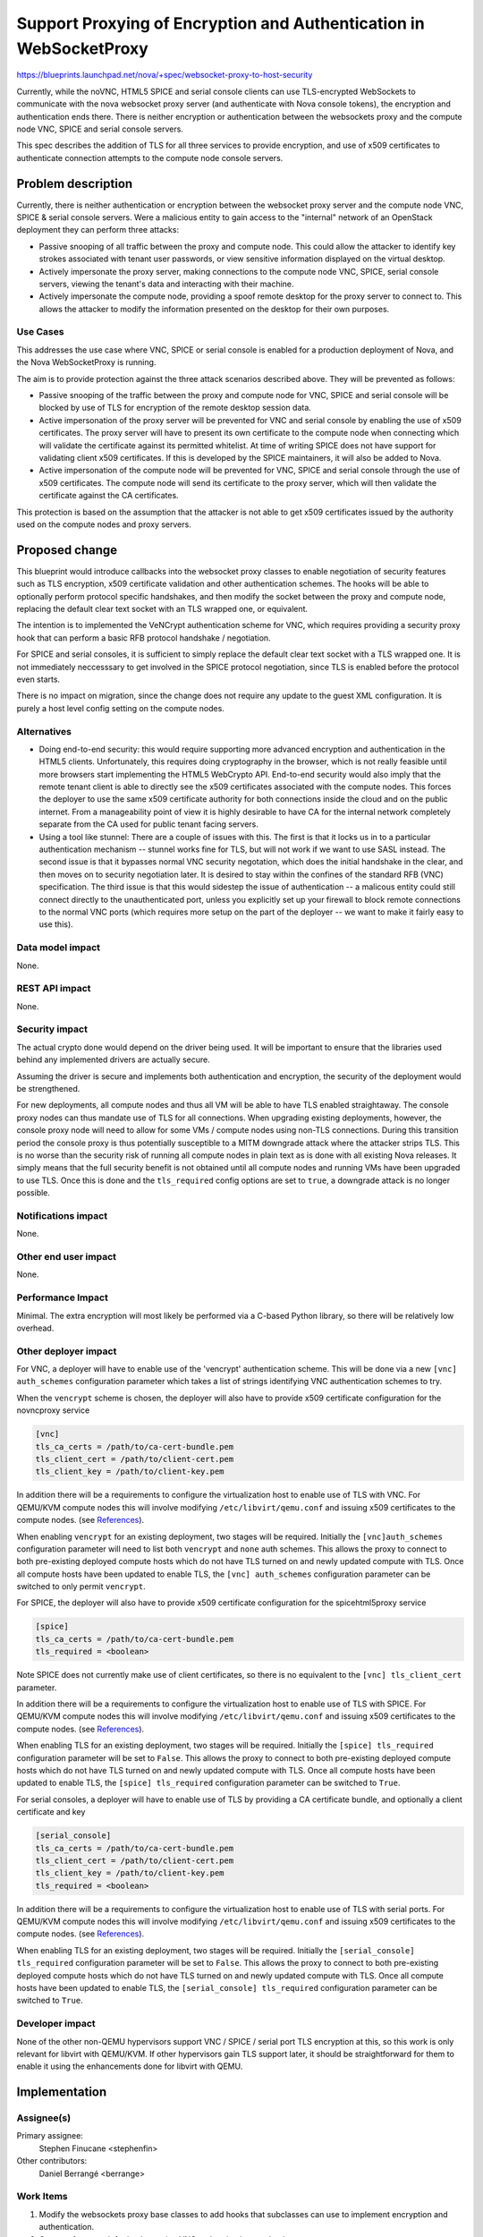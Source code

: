 ..
 This work is licensed under a Creative Commons Attribution 3.0 Unported
 License.

 http://creativecommons.org/licenses/by/3.0/legalcode

===================================================================
Support Proxying of Encryption and Authentication in WebSocketProxy
===================================================================

https://blueprints.launchpad.net/nova/+spec/websocket-proxy-to-host-security

Currently, while the noVNC, HTML5 SPICE and serial console clients can use
TLS-encrypted WebSockets to communicate with the nova websocket proxy server
(and authenticate with Nova console tokens), the encryption and authentication
ends there. There is neither encryption or authentication between the
websockets proxy and the compute node VNC, SPICE and serial console servers.

This spec describes the addition of TLS for all three services to provide
encryption, and use of x509 certificates to authenticate connection attempts to
the compute node console servers.

Problem description
===================

Currently, there is neither authentication or encryption between the websocket
proxy server and the compute node VNC, SPICE & serial console servers.  Were a
malicious entity to gain access to the "internal" network of an OpenStack
deployment they can perform three attacks:

* Passive snooping of all traffic between the proxy and compute node.  This
  could allow the attacker to identify key strokes associated with tenant user
  passwords, or view sensitive information displayed on the virtual desktop.

* Actively impersonate the proxy server, making connections to the compute node
  VNC, SPICE, serial console servers, viewing the tenant's data and interacting
  with their machine.

* Actively impersonate the compute node, providing a spoof remote desktop for
  the proxy server to connect to. This allows the attacker to modify the
  information presented on the desktop for their own purposes.

Use Cases
---------

This addresses the use case where VNC, SPICE or serial console is enabled for a
production deployment of Nova, and the Nova WebSocketProxy is running.

The aim is to provide protection against the three attack scenarios described
above. They will be prevented as follows:

* Passive snooping of the traffic between the proxy and compute node for VNC,
  SPICE and serial console will be blocked by use of TLS for encryption of the
  remote desktop session data.

* Active impersonation of the proxy server will be prevented for VNC and serial
  console by enabling the use of x509 certificates. The proxy server will have
  to present its own certificate to the compute node when connecting which will
  validate the certificate against its permitted whitelist. At time of writing
  SPICE does not have support for validating client x509 certificates. If this
  is developed by the SPICE maintainers, it will also be added to Nova.

* Active impersonation of the compute node will be prevented for VNC, SPICE and
  serial console through the use of x509 certificates. The compute node will
  send its certificate to the proxy server, which will then validate the
  certificate against the CA certificates.

This protection is based on the assumption that the attacker is not able to get
x509 certificates issued by the authority used on the compute nodes and proxy
servers.

Proposed change
===============

This blueprint would introduce callbacks into the websocket proxy classes to
enable negotiation of security features such as TLS encryption, x509
certificate validation and other authentication schemes. The hooks will be able
to optionally perform protocol specific handshakes, and then modify the socket
between the proxy and compute node, replacing the default clear text socket
with an TLS wrapped one, or equivalent.

The intention is to implemented the VeNCrypt authentication scheme for VNC,
which requires providing a security proxy hook that can perform a basic RFB
protocol handshake / negotiation.

For SPICE and serial consoles, it is sufficient to simply replace the default
clear text socket with a TLS wrapped one. It is not immediately neccesssary to
get involved in the SPICE protocol negotiation, since TLS is enabled before the
protocol even starts.

There is no impact on migration, since the change does not require any update
to the guest XML configuration. It is purely a host level config setting on the
compute nodes.

Alternatives
------------

* Doing end-to-end security: this would require supporting more advanced
  encryption and authentication in the HTML5 clients. Unfortunately, this
  requires doing cryptography in the browser, which is not really feasible
  until more browsers start implementing the HTML5 WebCrypto API. End-to-end
  security would also imply that the remote tenant client is able to directly
  see the x509 certificates associated with the compute nodes. This forces the
  deployer to use the same x509 certificate authority for both connections
  inside the cloud and on the public internet. From a manageability point of
  view it is highly desirable to have CA for the internal network completely
  separate from the CA used for public tenant facing servers.

* Using a tool like stunnel: There are a couple of issues with this.  The first
  is that it locks us in to a particular authentication mechanism -- stunnel
  works fine for TLS, but will not work if we want to use SASL instead.  The
  second issue is that it bypasses normal VNC security negotation, which does
  the initial handshake in the clear, and then moves on to security negotiation
  later. It is desired to stay within the confines of the standard RFB (VNC)
  specification.  The third issue is that this would sidestep the issue of
  authentication -- a malicous entity could still connect directly to the
  unauthenticated port, unless you explicitly set up your firewall to block
  remote connections to the normal VNC ports (which requires more setup on the
  part of the deployer -- we want to make it fairly easy to use this).

Data model impact
-----------------

None.

REST API impact
---------------

None.

Security impact
---------------

The actual crypto done would depend on the driver being used.  It will be
important to ensure that the libraries used behind any implemented drivers are
actually secure.

Assuming the driver is secure and implements both authentication and
encryption, the security of the deployment would be strengthened.

For new deployments, all compute nodes and thus all VM will be able to have TLS
enabled straightaway. The console proxy nodes can thus mandate use of TLS for
all connections. When upgrading existing deployments, however, the console
proxy node will need to allow for some VMs / compute nodes using non-TLS
connections. During this transition period the console proxy is thus
potentially susceptible to a MITM downgrade attack where the attacker strips
TLS. This is no worse than the security risk of running all compute nodes in
plain text as is done with all existing Nova releases. It simply means that the
full security benefit is not obtained until all compute nodes and running VMs
have been upgraded to use TLS. Once this is done and the ``tls_required``
config options are set to ``true``, a downgrade attack is no longer possible.

Notifications impact
--------------------

None.

Other end user impact
---------------------

None.

Performance Impact
------------------

Minimal.  The extra encryption will most likely be performed via a C-based
Python library, so there will be relatively low overhead.

Other deployer impact
---------------------

For VNC, a deployer will have to enable use of the 'vencrypt' authentication
scheme. This will be done via a new ``[vnc] auth_schemes`` configuration
parameter which takes a list of strings identifying VNC authentication schemes
to try.

When the ``vencrypt`` scheme is chosen, the deployer will also have to provide
x509 certificate configuration for the novncproxy service

.. code::

   [vnc]
   tls_ca_certs = /path/to/ca-cert-bundle.pem
   tls_client_cert = /path/to/client-cert.pem
   tls_client_key = /path/to/client-key.pem

In addition there will be a requirements to configure the virtualization
host to enable use of TLS with VNC. For QEMU/KVM compute nodes this will
involve modifying ``/etc/libvirt/qemu.conf`` and issuing x509 certificates to
the compute nodes. (see `References`_).

When enabling ``vencrypt`` for an existing deployment, two stages will be
required. Initially the ``[vnc]auth_schemes`` configuration parameter will need
to list both ``vencrypt`` and ``none`` auth schemes. This allows the proxy to
connect to both pre-existing deployed compute hosts which do not have TLS
turned on and newly updated compute with TLS. Once all compute hosts have been
updated to enable TLS, the ``[vnc] auth_schemes`` configuration parameter can
be switched to only permit ``vencrypt``.

For SPICE, the deployer will also have to provide x509 certificate
configuration for the spicehtml5proxy service

.. code::

   [spice]
   tls_ca_certs = /path/to/ca-cert-bundle.pem
   tls_required = <boolean>

Note SPICE does not currently make use of client certificates, so there is no
equivalent to the ``[vnc] tls_client_cert`` parameter.

In addition there will be a requirements to configure the virtualization host
to enable use of TLS with SPICE. For QEMU/KVM compute nodes this will involve
modifying ``/etc/libvirt/qemu.conf`` and issuing x509 certificates to the
compute nodes. (see `References`_).

When enabling TLS for an existing deployment, two stages will be required.
Initially the ``[spice] tls_required`` configuration parameter will be set to
``False``. This allows the proxy to connect to both pre-existing deployed
compute hosts which do not have TLS turned on and newly updated compute with
TLS. Once all compute hosts have been updated to enable TLS, the ``[spice]
tls_required`` configuration parameter can be switched to ``True``.

For serial consoles, a deployer will have to enable use of TLS by providing a
CA certificate bundle, and optionally a client certificate and key

.. code::

   [serial_console]
   tls_ca_certs = /path/to/ca-cert-bundle.pem
   tls_client_cert = /path/to/client-cert.pem
   tls_client_key = /path/to/client-key.pem
   tls_required = <boolean>

In addition there will be a requirements to configure the virtualization host
to enable use of TLS with serial ports. For QEMU/KVM compute nodes this will
involve modifying ``/etc/libvirt/qemu.conf`` and issuing x509 certificates to
the compute nodes. (see `References`_).

When enabling TLS for an existing deployment, two stages will be
required. Initially the ``[serial_console] tls_required`` configuration
parameter will be set to ``False``. This allows the proxy to connect to
both pre-existing deployed compute hosts which do not have TLS turned on
and newly updated compute with TLS. Once all compute hosts have been
updated to enable TLS, the ``[serial_console] tls_required`` configuration
parameter can be switched to ``True``.

Developer impact
----------------

None of the other non-QEMU hypervisors support VNC / SPICE / serial port TLS
encryption at this, so this work is only relevant for libvirt with QEMU/KVM. If
other hypervisors gain TLS support later, it should be straightforward for them
to enable it using the enhancements done for libvirt with QEMU.

Implementation
==============

Assignee(s)
-----------

Primary assignee:
    Stephen Finucane <stephenfin>
Other contributors:
    Daniel Berrangé <berrange>

Work Items
----------

1. Modify the websockets proxy base classes to add hooks that subclasses can
   use to implement encryption and authentication.

2. Create a framework for implementing VNC authentication mechanisms.

3. Create a websockets proxy security driver that can perform a VNC protocol
   negotiation, invoking the VNC authentication schemes at appropriate times.

4. Modify the novncproxy server to enable the VNC security driver

5. Modify the spicehtml5proxy server to enable it to open an SSL socket when
   required

6. Modify devstack to enable it to generate suitable certificates for compute
   nodes and security proxy nodes and enable TLS for VNC, SPICE and serial
   consoles.

7. Modify tempest to perform blackbox testing of the remote console service, to
   validate that its possible to successfully establish a console connection
   when TLS is enabled.

8. Modify documentation to describe the procedure for deploying compute nodes
   and the console proxy servers with TLS security enabled.

Dependencies
============

Support for the VNC and SPICE features is already available in all versions of
QEMU and Libvirt that Nova supports, and it is thus already possible to test it
with currently gate CI nodes.

Support for the serial console TLS feature will require QEMU >= 2.6 and a
libvirt >= 2.2.0. Deployments which lack these versions will have to continue
using the serial console in clear text mode until they upgrade.

Testing
=======

`Tempest has been enhanced`__ to validate the ability to open a remote console
for VNC and SPICE. Unit tests will be included.

__ https://github.com/openstack/tempest/blob/master/tempest/api/compute/servers/test_novnc.py

Documentation Impact
====================

We will need to document the new configuration options, as well as how to
generate certificates for the TLS driver (See `Other deployer impact`_).

References
==========

* The most recent version of the VeNCrypt specification can be found at
  https://github.com/rfbproto/rfbproto/blob/master/rfbproto.rst#id28

* SPICE TLS: http://www.spice-space.org/docs/spice_user_manual.pdf -- page 11

* libvirt TLS setup:

  * VNC: http://wiki.libvirt.org/page/VNCTLSSetup,
  * SPICE: http://people.freedesktop.org/~teuf/spice-doc/html/ch02s08.html

History
=======

.. list-table:: Revisions
   :header-rows: 1

   * - Release Name
     - Description
   * - Kilo
     - Introduced
   * - Liberty
     - Re-proposed
   * - Mitaka
     - Re-proposed
   * - Newton
     - Re-proposed
   * - Ocata
     - Re-proposed
   * - Pike
     - Re-proposed
   * - Queens
     - Re-proposed
